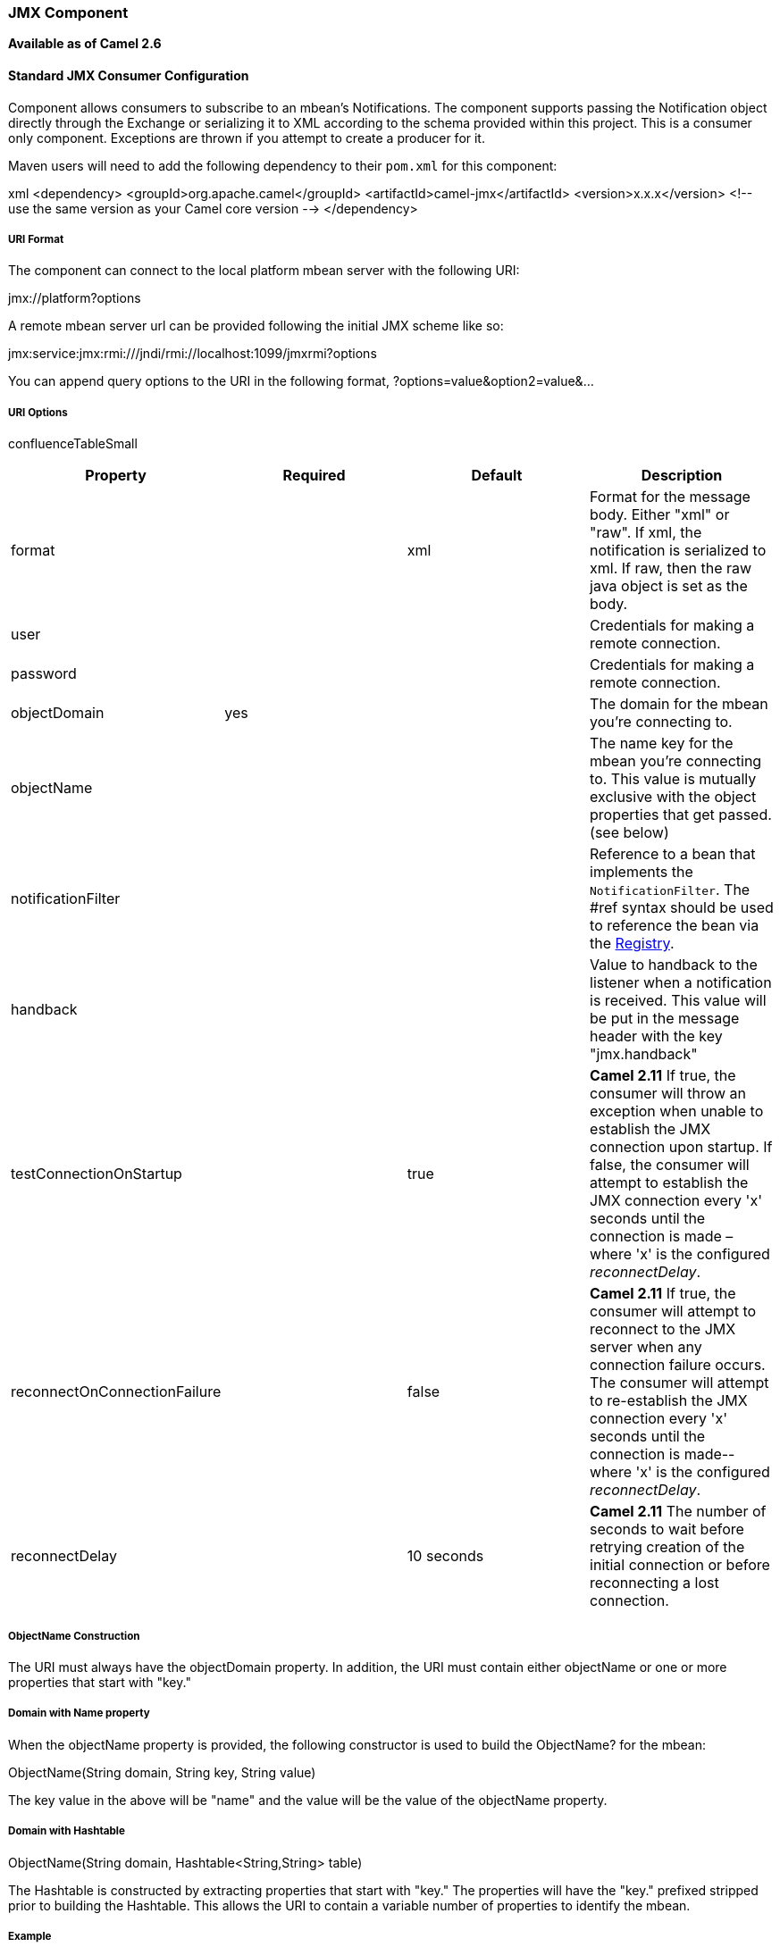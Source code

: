 [[ConfluenceContent]]
[[JMX-JMXComponent]]
JMX Component
~~~~~~~~~~~~~

*Available as of Camel 2.6*

[[JMX-StandardJMXConsumerConfiguration]]
Standard JMX Consumer Configuration
^^^^^^^^^^^^^^^^^^^^^^^^^^^^^^^^^^^

Component allows consumers to subscribe to an mbean's Notifications. The
component supports passing the Notification object directly through the
Exchange or serializing it to XML according to the schema provided
within this project. This is a consumer only component. Exceptions are
thrown if you attempt to create a producer for it.

Maven users will need to add the following dependency to their `pom.xml`
for this component:

xml <dependency> <groupId>org.apache.camel</groupId>
<artifactId>camel-jmx</artifactId> <version>x.x.x</version> <!-- use the
same version as your Camel core version --> </dependency>

[[JMX-URIFormat]]
URI Format
++++++++++

The component can connect to the local platform mbean server with the
following URI:

jmx://platform?options

A remote mbean server url can be provided following the initial JMX
scheme like so:

jmx:service:jmx:rmi:///jndi/rmi://localhost:1099/jmxrmi?options

You can append query options to the URI in the following format,
?options=value&option2=value&...

[[JMX-URIOptions]]
URI Options
+++++++++++

confluenceTableSmall

[width="100%",cols="25%,25%,25%,25%",options="header",]
|=======================================================================
|Property |Required |Default |Description
|format |  |xml |Format for the message body. Either "xml" or "raw". If
xml, the notification is serialized to xml. If raw, then the raw java
object is set as the body.

|user |  |  |Credentials for making a remote connection.

|password |  |  |Credentials for making a remote connection.

|objectDomain |yes |  |The domain for the mbean you're connecting to.

|objectName |  |  |The name key for the mbean you're connecting to. This
value is mutually exclusive with the object properties that get passed.
(see below)

|notificationFilter |  |  |Reference to a bean that implements the
`NotificationFilter`. The #ref syntax should be used to reference the
bean via the link:registry.html[Registry].

|handback |  |  |Value to handback to the listener when a notification
is received. This value will be put in the message header with the key
"jmx.handback"

|testConnectionOnStartup |  |true |*Camel 2.11* If true, the consumer
will throw an exception when unable to establish the JMX connection upon
startup. If false, the consumer will attempt to establish the JMX
connection every 'x' seconds until the connection is made – where 'x' is
the configured _reconnectDelay_.

|reconnectOnConnectionFailure |  |false |*Camel 2.11* If true, the
consumer will attempt to reconnect to the JMX server when any connection
failure occurs. The consumer will attempt to re-establish the JMX
connection every 'x' seconds until the connection is made-- where 'x' is
the configured _reconnectDelay_.

|reconnectDelay |  |10 seconds |*Camel 2.11* The number of seconds to
wait before retrying creation of the initial connection or before
reconnecting a lost connection.
|=======================================================================

[[JMX-ObjectNameConstruction]]
ObjectName Construction
+++++++++++++++++++++++

The URI must always have the objectDomain property. In addition, the URI
must contain either objectName or one or more properties that start with
"key."

[[JMX-DomainwithNameproperty]]
Domain with Name property
+++++++++++++++++++++++++

When the objectName property is provided, the following constructor is
used to build the ObjectName? for the mbean:

ObjectName(String domain, String key, String value)

The key value in the above will be "name" and the value will be the
value of the objectName property.

[[JMX-DomainwithHashtable]]
Domain with Hashtable
+++++++++++++++++++++

ObjectName(String domain, Hashtable<String,String> table)

The Hashtable is constructed by extracting properties that start with
"key." The properties will have the "key." prefixed stripped prior to
building the Hashtable. This allows the URI to contain a variable number
of properties to identify the mbean.

[[JMX-Example]]
Example
+++++++

\{snippet:id=e1|lang=java|url=camel/trunk/examples/camel-example-jmx/src/main/java/org/apache/camel/example/jmx/MyRouteBuilder.java}

http://camel.apache.org/jmx-component-example.html[Full example]

[[JMX-MonitorTypeConsumer]]
Monitor Type Consumer
^^^^^^^^^^^^^^^^^^^^^

*Available as of Camel 2.8* +
One popular use case for JMX is creating a monitor bean to monitor an
attribute on a deployed bean. This requires writing a few lines of Java
code to create the JMX monitor and deploy it. As shown below:

java CounterMonitor monitor = new CounterMonitor();
monitor.addObservedObject(makeObjectName("simpleBean"));
monitor.setObservedAttribute("MonitorNumber"); monitor.setNotify(true);
monitor.setInitThreshold(1); monitor.setGranularityPeriod(500);
registerBean(monitor, makeObjectName("counter")); monitor.start();

The 2.8 version introduces a new type of consumer that automatically
creates and registers a monitor bean for the specified objectName and
attribute. Additional endpoint attributes allow the user to specify the
attribute to monitor, type of monitor to create, and any other required
properties. The code snippet above is condensed into a set of endpoint
properties. The consumer uses these properties to create the
CounterMonitor, register it, and then subscribe to its changes. All of
the JMX monitor types are supported.

[[JMX-Example.1]]
Example
+++++++

java from("jmx:platform?objectDomain=myDomain&objectName=simpleBean&" +
"monitorType=counter&observedAttribute=MonitorNumber&initThreshold=1&" +
"granularityPeriod=500").to("mock:sink");

The example above will cause a new Monitor Bean to be created and
depoyed to the local mbean server that monitors the "MonitorNumber"
attribute on the "simpleBean." Additional types of monitor beans and
options are detailed below. The newly deployed monitor bean is
automatically undeployed when the consumer is stopped.

[[JMX-URIOptionsforMonitorType]]
URI Options for Monitor Type
++++++++++++++++++++++++++++

[width="100%",cols="25%,25%,25%,25%",options="header",]
|=======================================================================
|property |type |applies to |description
|monitorType |enum |all |one of counter, guage, string

|observedAttribute |string |all |the attribute being observed

|granualityPeriod |long |all |granularity period (in millis) for the
attribute being observed. As per JMX, default is 10 seconds

|initThreshold |number |counter |initial threshold value

|offset |number |counter |offset value

|modulus |number |counter |modulus value

|differenceMode |boolean |counter, gauge |true if difference should be
reported, false for actual value

|notifyHigh |boolean |gauge |high notification on/off switch

|notifyLow |boolean |gauge |low notification on/off switch

|highThreshold |number |gauge |threshold for reporting high notification

|lowThreshold |number |gauge |threshold for reporting low notificaton

|notifyDiffer |boolean |string |true to fire notification when string
differs

|notifyMatch |boolean |string |true to fire notification when string
matches

|stringToCompare |string |string |string to compare against the
attribute value
|=======================================================================

The monitor style consumer is only supported for the local mbean server.
JMX does not currently support remote deployment of mbeans without
either having the classes already remotely deployed or an adapter
library on both the client and server to facilitate a proxy deployment.

link:endpoint-see-also.html[Endpoint See Also]

* link:camel-jmx.html[Camel JMX]
